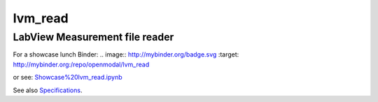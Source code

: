 lvm_read
======

LabView Measurement file reader
-----------------------------

For a showcase lunch Binder: .. image:: http://mybinder.org/badge.svg :target: http://mybinder.org:/repo/openmodal/lvm_read

or see:  `Showcase%20lvm_read.ipynb <https://github.com/openmodal/lvm_read/blob/master/Showcase%20lvm_read.ipynb>`_ 

See also `Specifications <http://www.ni.com/tutorial/4139/en/>`_.

